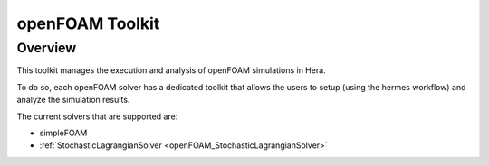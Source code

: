 .. _openFOAMToolkit:


openFOAM Toolkit
================

Overview
--------

This toolkit manages the execution and analysis of openFOAM simulations in Hera.

To do so, each openFOAM solver has a dedicated toolkit that allows the users to
setup (using the hermes workflow) and analyze the simulation results.

The current solvers that are supported are:

- simpleFOAM
- :ref:`StochasticLagrangianSolver  <openFOAM_StochasticLagrangianSolver>`


